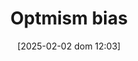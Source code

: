 :PROPERTIES:
:ID:       65283fb0-edd5-4472-b9e2-0e32542305b8
:END:
#+title:      Optmism bias
#+date:       [2025-02-02 dom 12:03]
#+filetags:   :placeholder:
#+identifier: 20250202T120344
#+OPTIONS: num:nil ^:{} toc:nil
